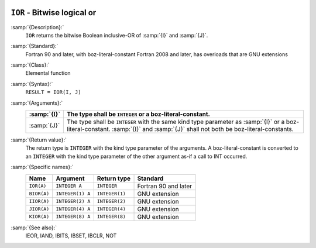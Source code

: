   .. _ior:

``IOR`` - Bitwise logical or
****************************

.. index:: IOR

.. index:: BIOR

.. index:: IIOR

.. index:: JIOR

.. index:: KIOR

.. index:: bitwise logical or

.. index:: logical or, bitwise

:samp:`{Description}:`
  ``IOR`` returns the bitwise Boolean inclusive-OR of :samp:`{I}` and
  :samp:`{J}`.

:samp:`{Standard}:`
  Fortran 90 and later, with boz-literal-constant Fortran 2008 and later, has overloads that are GNU extensions

:samp:`{Class}:`
  Elemental function

:samp:`{Syntax}:`
  ``RESULT = IOR(I, J)``

:samp:`{Arguments}:`
  ===========  ====================================================================
  :samp:`{I}`  The type shall be ``INTEGER`` or a boz-literal-constant.
  ===========  ====================================================================
  :samp:`{J}`  The type shall be ``INTEGER`` with the same
               kind type parameter as :samp:`{I}` or a boz-literal-constant.
               :samp:`{I}` and :samp:`{J}` shall not both be boz-literal-constants.
  ===========  ====================================================================

:samp:`{Return value}:`
  The return type is ``INTEGER`` with the kind type parameter of the
  arguments.
  A boz-literal-constant is converted to an ``INTEGER`` with the kind
  type parameter of the other argument as-if a call to INT occurred.

:samp:`{Specific names}:`
  ===========  ================  ==============  ====================
  Name         Argument          Return type     Standard
  ===========  ================  ==============  ====================
  ``IOR(A)``   ``INTEGER A``     ``INTEGER``     Fortran 90 and later
  ``BIOR(A)``  ``INTEGER(1) A``  ``INTEGER(1)``  GNU extension
  ``IIOR(A)``  ``INTEGER(2) A``  ``INTEGER(2)``  GNU extension
  ``JIOR(A)``  ``INTEGER(4) A``  ``INTEGER(4)``  GNU extension
  ``KIOR(A)``  ``INTEGER(8) A``  ``INTEGER(8)``  GNU extension
  ===========  ================  ==============  ====================

:samp:`{See also}:`
  IEOR, 
  IAND, 
  IBITS, 
  IBSET, 
  IBCLR, 
  NOT

